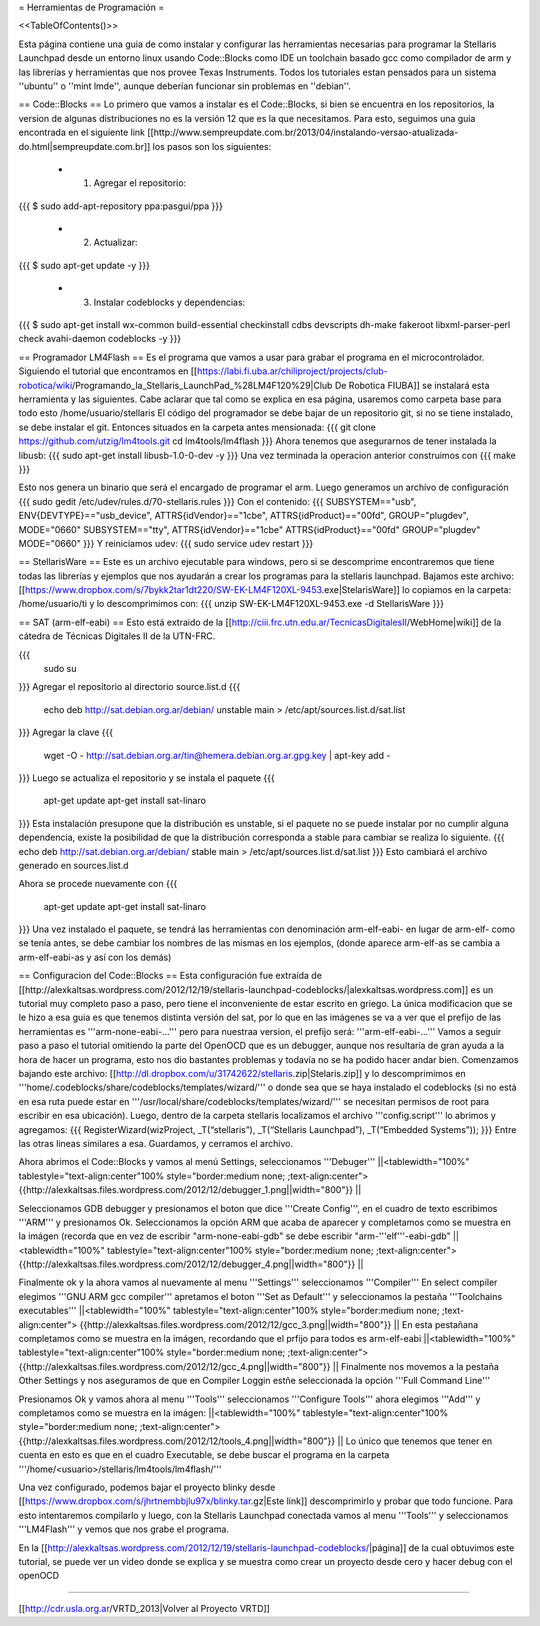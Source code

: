 = Herramientas de Programación =

<<TableOfContents()>>

Esta página contiene una guia de como instalar y configurar las herramientas necesarias para programar la Stellaris Launchpad desde un entorno linux usando Code::Blocks como IDE un toolchain basado gcc como compilador de arm y las librerías y herramientas que nos provee Texas Instruments. Todos los tutoriales estan pensados para un sistema ''ubuntu'' o ''mint lmde'', aunque deberían funcionar sin problemas en ''debian''.

== Code::Blocks ==
Lo primero que vamos a instalar es el Code::Blocks, si bien se encuentra en los repositorios, la version de algunas distribuciones no es la versión 12 que es la que necesitamos. Para esto, seguimos una guia encontrada en el siguiente link  [[http://www.sempreupdate.com.br/2013/04/instalando-versao-atualizada-do.html|sempreupdate.com.br]] los pasos son los siguientes:

 * 1. Agregar el repositorio: 
{{{
$ sudo add-apt-repository ppa:pasgui/ppa
}}}

 * 2. Actualizar:
{{{
$ sudo apt-get update -y
}}}

 * 3. Instalar codeblocks y dependencias:
{{{
$ sudo apt-get install wx-common build-essential checkinstall cdbs devscripts dh-make fakeroot libxml-parser-perl check avahi-daemon codeblocks -y 
}}}



== Programador LM4Flash ==
Es el programa que vamos a usar para grabar el programa en el microcontrolador. Siguiendo el tutorial que encontramos en [[https://labi.fi.uba.ar/chiliproject/projects/club-robotica/wiki/Programando_la_Stellaris_LaunchPad_%28LM4F120%29|Club De Robotica FIUBA]] se instalará esta herramienta y las siguientes. Cabe aclarar que tal como se explica en esa página, usaremos como carpeta base para todo esto /home/usuario/stellaris
El código del programador se debe bajar de un repositorio git, si no se tiene instalado, se debe instalar el git. Entonces situados en la carpeta antes mensionada:
{{{
git clone https://github.com/utzig/lm4tools.git
cd lm4tools/lm4flash
}}}
Ahora tenemos que asegurarnos de tener instalada la libusb:
{{{
sudo apt-get install libusb-1.0-0-dev -y
}}}
Una vez terminada la operacion anterior construimos con
{{{
make
}}}

Esto nos genera un binario que será el encargado de programar el arm. Luego generamos un archivo de configuración
{{{
sudo gedit /etc/udev/rules.d/70-stellaris.rules
}}}
Con el contenido:
{{{
SUBSYSTEM=="usb", ENV{DEVTYPE}=="usb_device", ATTRS{idVendor}=="1cbe", ATTRS{idProduct}=="00fd", GROUP="plugdev", MODE="0660" 
SUBSYSTEM=="tty", ATTRS{idVendor}=="1cbe" ATTRS{idProduct}=="00fd" GROUP="plugdev" MODE="0660" 
}}}
Y reiniciamos udev:
{{{
sudo service udev restart
}}}


== StellarisWare ==
Este es un archivo ejecutable para windows, pero si se descomprime encontraremos que tiene todas las librerías y ejemplos que nos ayudarán a crear los programas para la stellaris launchpad.
Bajamos este archivo: [[https://www.dropbox.com/s/7bykk2tar1dt220/SW-EK-LM4F120XL-9453.exe|StelarisWare]] lo copiamos en la carpeta: /home/usuario/ti y lo descomprimimos con:
{{{
unzip SW-EK-LM4F120XL-9453.exe -d StellarisWare
}}}

== SAT (arm-elf-eabi) ==
Esto está extraido de la [[http://ciii.frc.utn.edu.ar/TecnicasDigitalesII/WebHome|wiki]] de la cátedra de Técnicas Digitales II de la UTN-FRC.

{{{
    sudo su
}}}
Agregar el repositorio al directorio source.list.d 
{{{
    echo deb http://sat.debian.org.ar/debian/ unstable main > /etc/apt/sources.list.d/sat.list
}}}
Agregar la clave 
{{{
    wget -O - http://sat.debian.org.ar/tin@hemera.debian.org.ar.gpg.key | apt-key add -
}}}
Luego se actualiza el repositorio y se instala el paquete 
{{{
    apt-get update
    apt-get install sat-linaro
}}}
Esta instalación presupone que la distribución es unstable, si el paquete no se puede instalar por no cumplir alguna dependencia, existe la posibilidad de que la distribución corresponda a stable para cambiar se realiza lo siguiente.
{{{
echo deb http://sat.debian.org.ar/debian/ stable main > /etc/apt/sources.list.d/sat.list
}}}
Esto cambiará el archivo generado en sources.list.d

Ahora se procede nuevamente con
{{{
    apt-get update
    apt-get install sat-linaro
}}}
Una vez instalado el paquete, se tendrá las herramientas con denominación arm-elf-eabi- en lugar de arm-elf- como se tenía antes, se debe cambiar los nombres de las mismas en los ejemplos, (donde aparece arm-elf-as se cambia a arm-elf-eabi-as y así con los demás) 


== Configuracion del Code::Blocks ==
Esta configuración fue extraída de [[http://alexkaltsas.wordpress.com/2012/12/19/stellaris-launchpad-codeblocks/|alexkaltsas.wordpress.com]] es un tutorial muy completo paso a paso, pero tiene el inconveniente de estar escrito en griego. La única modificacion que se le hizo a esa guia es que tenemos distinta versión del sat, por lo que en las imágenes se va a ver que el prefijo de las herramientas es '''arm-none-eabi-...''' pero para nuestraa version, el prefijo será: '''arm-elf-eabi-...'''
Vamos a seguir paso a paso el tutorial omitiendo la parte del OpenOCD que es un debugger, aunque nos resultaría de gran ayuda a la hora de hacer un programa, esto nos dio bastantes problemas y todavía no se ha podido hacer andar bien.
Comenzamos bajando este archivo: [[http://dl.dropbox.com/u/31742622/stellaris.zip|Stelaris.zip]] y lo descomprimimos en '''home/.codeblocks/share/codeblocks/templates/wizard/''' o donde sea que se haya instalado el codeblocks (si no está en esa ruta puede estar en '''/usr/local/share/codeblocks/templates/wizard/''' se necesitan permisos de root para escribir en esa ubicación).
Luego, dentro de la carpeta stellaris localizamos el archivo '''config.script''' lo abrimos y agregamos:
{{{
RegisterWizard(wizProject, _T(“stellaris”), _T(“Stellaris Launchpad”), _T(“Embedded Systems”));
}}}
Entre las otras lineas similares a esa. Guardamos, y cerramos el archivo.

Ahora abrimos el Code::Blocks y vamos al menú Settings, seleccionamos '''Debuger'''
||<tablewidth="100%" tablestyle="text-align:center"100%  style="border:medium none;   ;text-align:center"> {{http://alexkaltsas.files.wordpress.com/2012/12/debugger_1.png||width="800"}} ||

Seleccionamos GDB debugger y presionamos el boton que dice '''Create Config''', en el cuadro de texto escribimos '''ARM''' y presionamos Ok. Seleccionamos la opción ARM que acaba de aparecer y completamos como se muestra en la imágen (recorda que en vez de escribir "arm-none-eabi-gdb" se debe escribir "arm-'''elf'''-eabi-gdb"
||<tablewidth="100%" tablestyle="text-align:center"100%  style="border:medium none;   ;text-align:center"> {{http://alexkaltsas.files.wordpress.com/2012/12/debugger_4.png||width="800"}} ||

Finalmente ok y la ahora vamos al nuevamente al menu '''Settings''' seleccionamos '''Compiler'''
En select compiler elegimos '''GNU ARM gcc compiler''' apretamos el boton '''Set as Default''' y seleccionamos la pestaña '''Toolchains executables'''
||<tablewidth="100%" tablestyle="text-align:center"100%  style="border:medium none;   ;text-align:center"> {{http://alexkaltsas.files.wordpress.com/2012/12/gcc_3.png||width="800"}} ||
En esta pestañana completamos como se muestra en la imágen, recordando que el prfijo para todos es arm-elf-eabi
||<tablewidth="100%" tablestyle="text-align:center"100%  style="border:medium none;   ;text-align:center"> {{http://alexkaltsas.files.wordpress.com/2012/12/gcc_4.png||width="800"}} ||
Finalmente nos movemos a la pestaña Other Settings y nos aseguramos de que en Compiler Loggin estñe seleccionada la opción '''Full Command Line'''

Presionamos Ok y vamos ahora al menu '''Tools''' seleccionamos '''Configure Tools''' ahora elegimos '''Add''' y completamos como se muestra en la imágen:
||<tablewidth="100%" tablestyle="text-align:center"100%  style="border:medium none;   ;text-align:center"> {{http://alexkaltsas.files.wordpress.com/2012/12/tools_4.png||width="800"}} ||
Lo único que tenemos que tener en cuenta en esto es que en el cuadro Executable, se debe buscar el programa en la carpeta '''/home/<usuario>/stellaris/lm4tools/lm4flash/'''

Una vez configurado, podemos bajar el proyecto blinky desde [[https://www.dropbox.com/s/jhrtnembbjlu97x/blinky.tar.gz|Este link]] descomprimirlo y probar que todo funcione. Para esto intentaremos compilarlo y luego, con la Stellaris Launchpad conectada vamos al menu '''Tools''' y seleccionamos '''LM4Flash''' y vemos que nos grabe el programa.

En la [[http://alexkaltsas.wordpress.com/2012/12/19/stellaris-launchpad-codeblocks/|página]] de la cual obtuvimos este tutorial, se puede ver un video donde se explica y se muestra como crear un proyecto desde cero y hacer debug con el openOCD

------------

[[http://cdr.usla.org.ar/VRTD_2013|Volver al Proyecto VRTD]]
